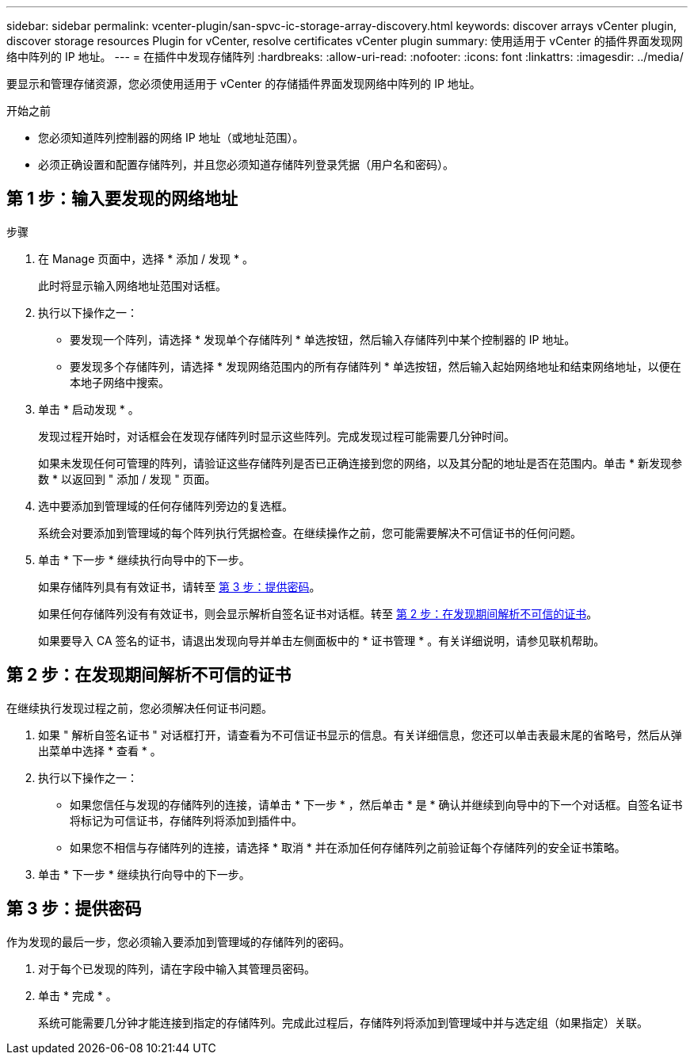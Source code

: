 ---
sidebar: sidebar 
permalink: vcenter-plugin/san-spvc-ic-storage-array-discovery.html 
keywords: discover arrays vCenter plugin, discover storage resources Plugin for vCenter, resolve certificates vCenter plugin 
summary: 使用适用于 vCenter 的插件界面发现网络中阵列的 IP 地址。 
---
= 在插件中发现存储阵列
:hardbreaks:
:allow-uri-read: 
:nofooter: 
:icons: font
:linkattrs: 
:imagesdir: ../media/


[role="lead"]
要显示和管理存储资源，您必须使用适用于 vCenter 的存储插件界面发现网络中阵列的 IP 地址。

.开始之前
* 您必须知道阵列控制器的网络 IP 地址（或地址范围）。
* 必须正确设置和配置存储阵列，并且您必须知道存储阵列登录凭据（用户名和密码）。




== 第 1 步：输入要发现的网络地址

.步骤
. 在 Manage 页面中，选择 * 添加 / 发现 * 。
+
此时将显示输入网络地址范围对话框。

. 执行以下操作之一：
+
** 要发现一个阵列，请选择 * 发现单个存储阵列 * 单选按钮，然后输入存储阵列中某个控制器的 IP 地址。
** 要发现多个存储阵列，请选择 * 发现网络范围内的所有存储阵列 * 单选按钮，然后输入起始网络地址和结束网络地址，以便在本地子网络中搜索。


. 单击 * 启动发现 * 。
+
发现过程开始时，对话框会在发现存储阵列时显示这些阵列。完成发现过程可能需要几分钟时间。

+
如果未发现任何可管理的阵列，请验证这些存储阵列是否已正确连接到您的网络，以及其分配的地址是否在范围内。单击 * 新发现参数 * 以返回到 " 添加 / 发现 " 页面。

. 选中要添加到管理域的任何存储阵列旁边的复选框。
+
系统会对要添加到管理域的每个阵列执行凭据检查。在继续操作之前，您可能需要解决不可信证书的任何问题。

. 单击 * 下一步 * 继续执行向导中的下一步。
+
如果存储阵列具有有效证书，请转至 <<第 3 步：提供密码>>。

+
如果任何存储阵列没有有效证书，则会显示解析自签名证书对话框。转至 <<第 2 步：在发现期间解析不可信的证书>>。

+
如果要导入 CA 签名的证书，请退出发现向导并单击左侧面板中的 * 证书管理 * 。有关详细说明，请参见联机帮助。





== 第 2 步：在发现期间解析不可信的证书

在继续执行发现过程之前，您必须解决任何证书问题。

. 如果 " 解析自签名证书 " 对话框打开，请查看为不可信证书显示的信息。有关详细信息，您还可以单击表最末尾的省略号，然后从弹出菜单中选择 * 查看 * 。
. 执行以下操作之一：
+
** 如果您信任与发现的存储阵列的连接，请单击 * 下一步 * ，然后单击 * 是 * 确认并继续到向导中的下一个对话框。自签名证书将标记为可信证书，存储阵列将添加到插件中。
** 如果您不相信与存储阵列的连接，请选择 * 取消 * 并在添加任何存储阵列之前验证每个存储阵列的安全证书策略。


. 单击 * 下一步 * 继续执行向导中的下一步。




== 第 3 步：提供密码

作为发现的最后一步，您必须输入要添加到管理域的存储阵列的密码。

. 对于每个已发现的阵列，请在字段中输入其管理员密码。
. 单击 * 完成 * 。
+
系统可能需要几分钟才能连接到指定的存储阵列。完成此过程后，存储阵列将添加到管理域中并与选定组（如果指定）关联。


